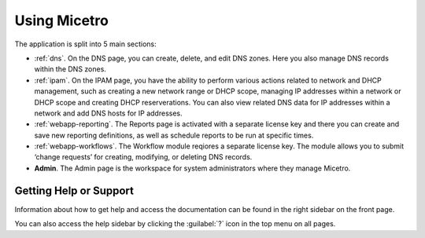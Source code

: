.. meta::
   :description: A guide to using the Men&Mice Web Application 
   :keywords: web app, user guide, Micetro 

.. _webapp-user-guide:

Using Micetro
===============

The application is split into 5 main sections:

* :ref:`dns`. On the DNS page, you can create, delete, and edit DNS zones. Here you also manage DNS records within the DNS zones.
* :ref:`ipam`. On the IPAM page, you have the ability to perform various actions related to network and DHCP management, such as creating a new network range or DHCP scope, managing IP addresses within a network or DHCP scope and creating DHCP reserverations. You can also view related DNS data for IP addresses within a network and add DNS hosts for IP addresses.
* :ref:`webapp-reporting`. The Reports page is activated with a separate license key and there you can create and save new reporting definitions, as well as schedule reports to be run at specific times.
* :ref:`webapp-workflows`. The Workflow module reqiores a separate license key. The module allows you to submit ‘change requests’ for creating, modifying, or deleting DNS records.
* **Admin**. The Admin page is the workspace for system administrators where they manage Micetro.

.. _webapp-help:

Getting Help or Support
-----------------------

Information about how to get help and access the documentation can be found in the right sidebar on the front page.

You can also access the help sidebar by clicking the :guilabel:`?` icon in the top menu on all pages.

